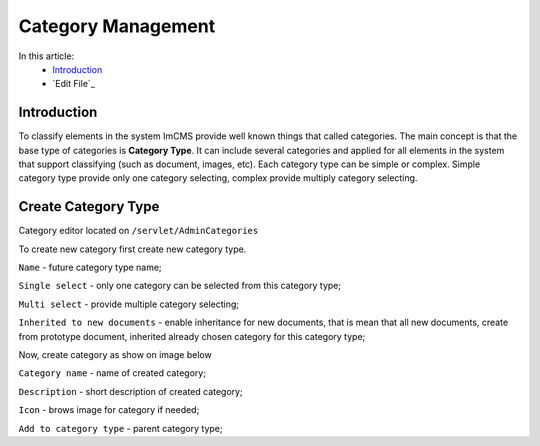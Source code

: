 Category Management
===================

In this article:
    - `Introduction`_
    - `Edit File`_

------------
Introduction
------------

To classify elements in the system ImCMS provide well known things that called categories. The main concept is that the base type
of categories is **Category Type**. It can include several categories and applied for all elements in the system that support classifying
(such as document, images, etc). Each category type can be simple or complex. Simple category type provide only one category selecting, complex provide multiply category selecting.


--------------------
Create Category Type
--------------------

Category editor located on ``/servlet/AdminCategories``


.. image:: category/_static/01-CategoryEditorAdminPage.png


To create new category first create new category type.


.. image:: category/_static/02-CreateCategoryType.png


``Name`` - future category type name;

``Single select`` - only one category can be selected from this category type;

``Multi select`` - provide multiple category selecting;

``Inherited to new documents`` - enable inheritance for new documents, that is mean that all new documents, create from prototype document,
inherited already chosen category for this category type;

Now, create category as show on image below


.. image:: category/_static/03-CreateCategory.png


``Category name`` - name of created category;

``Description`` - short description of created category;

``Icon`` - brows image for category if needed;

``Add to category type`` - parent category type;